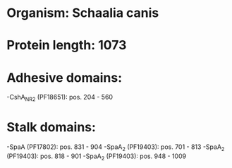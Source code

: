 * Organism: Schaalia canis
* Protein length: 1073
* Adhesive domains:
-CshA_NR2 (PF18651): pos. 204 - 560
* Stalk domains:
-SpaA (PF17802): pos. 831 - 904
-SpaA_2 (PF19403): pos. 701 - 813
-SpaA_2 (PF19403): pos. 818 - 901
-SpaA_2 (PF19403): pos. 948 - 1009

